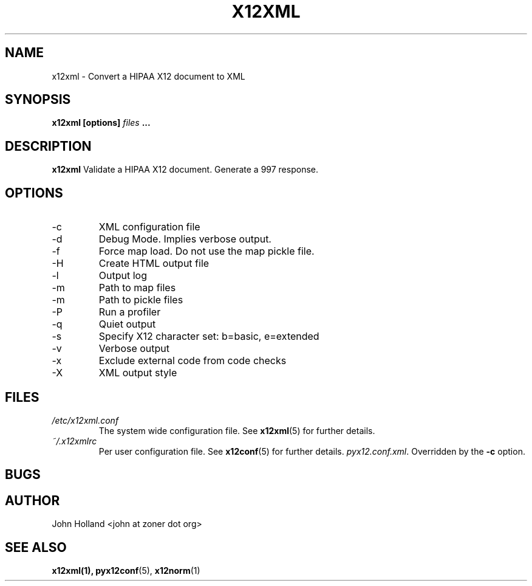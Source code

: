 .\" Process this file with
.\" groff -man -Tascii x12xml.1
.\"
.TH X12XML 1 "DECEMBER 2004" FreeBSD "User Manuals"
.SH NAME
x12xml \- Convert a HIPAA X12 document to XML
.SH SYNOPSIS
.B x12xml [options]
.I files
.B ...
.SH DESCRIPTION
.B x12xml
Validate a HIPAA X12 document.  Generate a 997 response.
.SH OPTIONS
.IP -c <file>
XML configuration file
.IP -d
Debug Mode.  Implies verbose output.
.IP -f
Force map load.  Do not use the map pickle file.
.IP -H
Create HTML output file
.IP -l <file>
Output log
.IP -m <path>
Path to map files
.IP -m <path>
Path to pickle files
.IP -P
Run a profiler
.IP -q
Quiet output
.IP -s <b|e>
Specify X12 character set: b=basic, e=extended
.IP -v
Verbose output
.IP -x <tag>
Exclude external code from code checks
.IP -X <simple|idtag|idtagqual>
XML output style
.SH FILES
.I /etc/x12xml.conf
.RS
The system wide configuration file. See
.BR x12xml (5)
for further details.
.RE
.I ~/.x12xmlrc
.RS
Per user configuration file. See
.BR x12conf (5)
for further details.
.IR pyx12.conf.xml .
Overridden by the
.B -c
option.
.SH BUGS

.SH AUTHOR
John Holland <john at zoner dot org>
.SH "SEE ALSO"
.BR x12xml(1),
.BR pyx12conf (5),
.BR x12norm (1)
